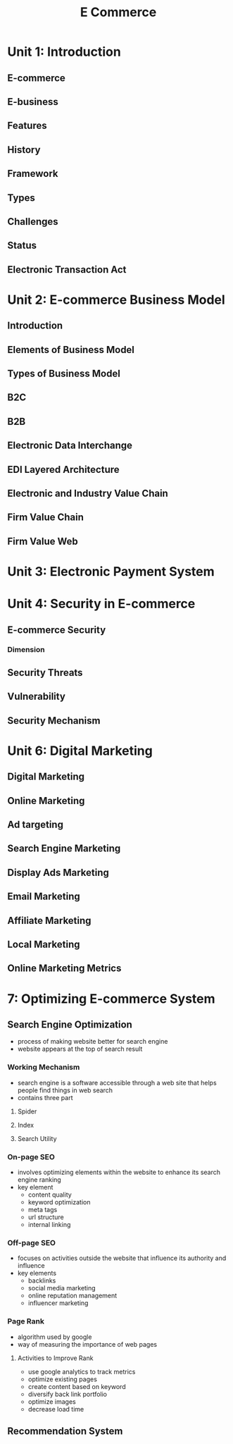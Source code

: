 #+title: E Commerce

* Unit 1: Introduction
** E-commerce
** E-business
** Features
** History
** Framework
** Types
** Challenges
** Status
** Electronic Transaction Act
* Unit 2: E-commerce Business Model
** Introduction
** Elements of Business Model
** Types of Business Model
** B2C
** B2B
** Electronic Data Interchange
** EDI Layered Architecture
** Electronic and Industry Value Chain
** Firm Value Chain
** Firm Value Web
* Unit 3: Electronic Payment System
* Unit 4: Security in E-commerce
** E-commerce Security
*** Dimension
** Security Threats
** Vulnerability
** Security Mechanism
* Unit 6: Digital Marketing
** Digital Marketing
** Online Marketing
** Ad targeting
** Search Engine Marketing
** Display Ads Marketing
** Email Marketing
** Affiliate Marketing
** Local Marketing
** Online Marketing Metrics
* 7: Optimizing E-commerce System
** Search Engine Optimization
- process of making website better for search engine
- website appears at the top of search result
*** Working Mechanism
- search engine is a software accessible through a web site that helps people find things in web search
- contains three part
**** Spider
**** Index
**** Search Utility
*** On-page SEO
- involves optimizing elements within the website to enhance its search engine ranking
- key element
  - content quality
  - keyword optimization
  - meta tags
  - url structure
  - internal linking
*** Off-page SEO
- focuses on activities outside the website that influence its authority and influence
- key elements
  - backlinks
  - social media marketing
  - online reputation management
  - influencer marketing
*** Page Rank
 - algorithm used by google
 - way of measuring the importance of web pages
**** Activities to Improve Rank
- use google analytics to track metrics
- optimize existing pages
- create content based on keyword
- diversify back link portfolio
- optimize images
- decrease load time
** Recommendation System
